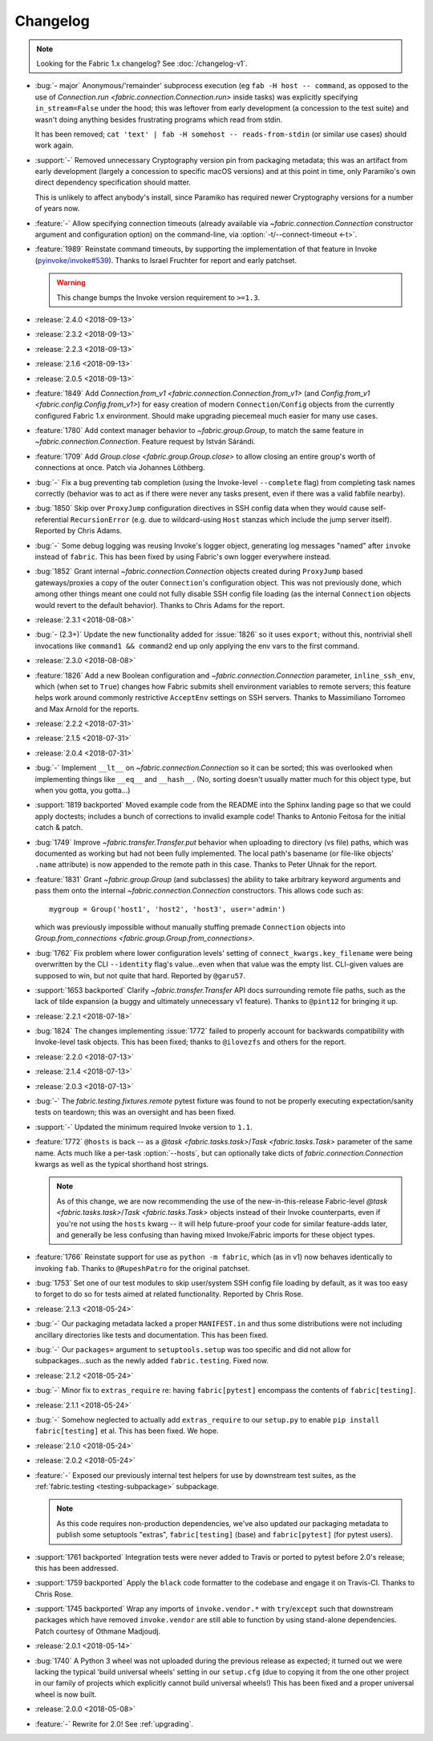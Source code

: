 =========
Changelog
=========

.. note::
    Looking for the Fabric 1.x changelog? See :doc:`/changelog-v1`.

- :bug:`- major` Anonymous/'remainder' subprocess execution (eg ``fab -H host
  -- command``, as opposed to the use of `Connection.run
  <fabric.connection.Connection.run>` inside tasks) was explicitly specifying
  ``in_stream=False`` under the hood; this was leftover from early development
  (a concession to the test suite) and wasn't doing anything besides
  frustrating programs which read from stdin.

  It has been removed; ``cat 'text' | fab -H somehost -- reads-from-stdin`` (or
  similar use cases) should work again.
- :support:`-` Removed unnecessary Cryptography version pin from packaging
  metadata; this was an artifact from early development (largely a concession
  to specific macOS versions) and at this point in time, only Paramiko's own
  direct dependency specification should matter.

  This is unlikely to affect anybody's install, since Paramiko has required
  newer Cryptography versions for a number of years now.
- :feature:`-` Allow specifying connection timeouts (already available via
  `~fabric.connection.Connection` constructor argument and configuration
  option) on the command-line, via :option:`-t/--connect-timeout <-t>`.
- :feature:`1989` Reinstate command timeouts, by supporting the implementation
  of that feature in Invoke (`pyinvoke/invoke#539
  <https://github.com/pyinvoke/invoke/issues/539>`_). Thanks to Israel Fruchter
  for report and early patchset.

  .. warning::
    This change bumps the Invoke version requirement to ``>=1.3``.

- :release:`2.4.0 <2018-09-13>`
- :release:`2.3.2 <2018-09-13>`
- :release:`2.2.3 <2018-09-13>`
- :release:`2.1.6 <2018-09-13>`
- :release:`2.0.5 <2018-09-13>`
- :feature:`1849` Add `Connection.from_v1
  <fabric.connection.Connection.from_v1>` (and `Config.from_v1
  <fabric.config.Config.from_v1>`) for easy creation of modern
  ``Connection``/``Config`` objects from the currently configured Fabric 1.x
  environment. Should make upgrading piecemeal much easier for many use cases.
- :feature:`1780` Add context manager behavior to `~fabric.group.Group`, to
  match the same feature in `~fabric.connection.Connection`. Feature request by
  István Sárándi.
- :feature:`1709` Add `Group.close <fabric.group.Group.close>` to allow closing
  an entire group's worth of connections at once. Patch via Johannes Löthberg.
- :bug:`-` Fix a bug preventing tab completion (using the Invoke-level
  ``--complete`` flag) from completing task names correctly (behavior was to
  act as if there were never any tasks present, even if there was a valid
  fabfile nearby).
- :bug:`1850` Skip over ``ProxyJump`` configuration directives in SSH config
  data when they would cause self-referential ``RecursionError`` (e.g. due to
  wildcard-using ``Host`` stanzas which include the jump server itself).
  Reported by Chris Adams.
- :bug:`-` Some debug logging was reusing Invoke's logger object, generating
  log messages "named" after ``invoke`` instead of ``fabric``. This has been
  fixed by using Fabric's own logger everywhere instead.
- :bug:`1852` Grant internal `~fabric.connection.Connection` objects created
  during ``ProxyJump`` based gateways/proxies a copy of the outer
  ``Connection``'s configuration object. This was not previously done, which
  among other things meant one could not fully disable SSH config file loading
  (as the internal ``Connection`` objects would revert to the default
  behavior). Thanks to Chris Adams for the report.
- :release:`2.3.1 <2018-08-08>`
- :bug:`- (2.3+)` Update the new functionality added for :issue:`1826` so it
  uses ``export``; without this, nontrivial shell invocations like ``command1
  && command2`` end up only applying the env vars to the first command.
- :release:`2.3.0 <2018-08-08>`
- :feature:`1826` Add a new Boolean configuration and
  `~fabric.connection.Connection` parameter, ``inline_ssh_env``, which (when
  set to ``True``) changes how Fabric submits shell environment variables to
  remote servers; this feature helps work around commonly restrictive
  ``AcceptEnv`` settings on SSH servers. Thanks to Massimiliano Torromeo and
  Max Arnold for the reports.
- :release:`2.2.2 <2018-07-31>`
- :release:`2.1.5 <2018-07-31>`
- :release:`2.0.4 <2018-07-31>`
- :bug:`-` Implement ``__lt__`` on `~fabric.connection.Connection` so it can be
  sorted; this was overlooked when implementing things like ``__eq__`` and
  ``__hash__``. (No, sorting doesn't usually matter much for this object type,
  but when you gotta, you gotta...)
- :support:`1819 backported` Moved example code from the README into the Sphinx
  landing page so that we could apply doctests; includes a bunch of corrections
  to invalid example code! Thanks to Antonio Feitosa for the initial catch &
  patch.
- :bug:`1749` Improve `~fabric.transfer.Transfer.put` behavior when uploading
  to directory (vs file) paths, which was documented as working but had not
  been fully implemented. The local path's basename (or file-like objects'
  ``.name`` attribute) is now appended to the remote path in this case. Thanks
  to Peter Uhnak for the report.
- :feature:`1831` Grant `~fabric.group.Group` (and subclasses) the ability to
  take arbitrary keyword arguments and pass them onto the internal
  `~fabric.connection.Connection` constructors. This allows code such as::

    mygroup = Group('host1', 'host2', 'host3', user='admin')

  which was previously impossible without manually stuffing premade
  ``Connection`` objects into `Group.from_connections
  <fabric.group.Group.from_connections>`.
- :bug:`1762` Fix problem where lower configuration levels' setting of
  ``connect_kwargs.key_filename`` were being overwritten by the CLI
  ``--identity`` flag's value...even when that value was the empty list.
  CLI-given values are supposed to win, but not quite that hard. Reported by
  ``@garu57``.
- :support:`1653 backported` Clarify `~fabric.transfer.Transfer` API docs
  surrounding remote file paths, such as the lack of tilde expansion (a buggy
  and ultimately unnecessary v1 feature). Thanks to ``@pint12`` for bringing it
  up.
- :release:`2.2.1 <2018-07-18>`
- :bug:`1824` The changes implementing :issue:`1772` failed to properly account
  for backwards compatibility with Invoke-level task objects. This has been
  fixed; thanks to ``@ilovezfs`` and others for the report.
- :release:`2.2.0 <2018-07-13>`
- :release:`2.1.4 <2018-07-13>`
- :release:`2.0.3 <2018-07-13>`
- :bug:`-` The `fabric.testing.fixtures.remote` pytest fixture was found to not
  be properly executing expectation/sanity tests on teardown; this was an
  oversight and has been fixed.
- :support:`-` Updated the minimum required Invoke version to ``1.1``.
- :feature:`1772` ``@hosts`` is back -- as a `@task <fabric.tasks.task>`/`Task
  <fabric.tasks.Task>` parameter of the same name. Acts much like a per-task
  :option:`--hosts`, but can optionally take dicts of
  `fabric.connection.Connection` kwargs as well as the typical shorthand host
  strings.

  .. note::
    As of this change, we are now recommending the use of the
    new-in-this-release Fabric-level `@task <fabric.tasks.task>`/`Task
    <fabric.tasks.Task>` objects instead of their Invoke counterparts, even if
    you're not using the ``hosts`` kwarg -- it will help future-proof your code
    for similar feature-adds later, and generally be less confusing than having
    mixed Invoke/Fabric imports for these object types.

- :feature:`1766` Reinstate support for use as ``python -m fabric``, which (as
  in v1) now behaves identically to invoking ``fab``. Thanks to
  ``@RupeshPatro`` for the original patchset.
- :bug:`1753` Set one of our test modules to skip user/system SSH config file
  loading by default, as it was too easy to forget to do so for tests aimed at
  related functionality. Reported by Chris Rose.
- :release:`2.1.3 <2018-05-24>`
- :bug:`-` Our packaging metadata lacked a proper ``MANIFEST.in`` and thus some
  distributions were not including ancillary directories like tests and
  documentation. This has been fixed.
- :bug:`-` Our ``packages=`` argument to ``setuptools.setup`` was too specific
  and did not allow for subpackages...such as the newly added
  ``fabric.testing``. Fixed now.
- :release:`2.1.2 <2018-05-24>`
- :bug:`-` Minor fix to ``extras_require`` re: having ``fabric[pytest]``
  encompass the contents of ``fabric[testing]``.
- :release:`2.1.1 <2018-05-24>`
- :bug:`-` Somehow neglected to actually add ``extras_require`` to our
  ``setup.py`` to enable ``pip install fabric[testing]`` et al. This has been
  fixed. We hope.
- :release:`2.1.0 <2018-05-24>`
- :release:`2.0.2 <2018-05-24>`
- :feature:`-` Exposed our previously internal test helpers for use by
  downstream test suites, as the :ref:`fabric.testing <testing-subpackage>`
  subpackage.

  .. note::
    As this code requires non-production dependencies, we've also updated our
    packaging metadata to publish some setuptools "extras", ``fabric[testing]``
    (base) and ``fabric[pytest]`` (for pytest users).

- :support:`1761 backported` Integration tests were never added to Travis or
  ported to pytest before 2.0's release; this has been addressed.
- :support:`1759 backported` Apply the ``black`` code formatter to the codebase
  and engage it on Travis-CI. Thanks to Chris Rose.
- :support:`1745 backported` Wrap any imports of ``invoke.vendor.*`` with
  ``try``/``except`` such that downstream packages which have removed
  ``invoke.vendor`` are still able to function by using stand-alone
  dependencies. Patch courtesy of Othmane Madjoudj.
- :release:`2.0.1 <2018-05-14>`
- :bug:`1740` A Python 3 wheel was not uploaded during the previous release as
  expected; it turned out we were lacking the typical 'build universal wheels'
  setting in our ``setup.cfg`` (due to copying it from the one other project in
  our family of projects which explicitly cannot build universal wheels!) This
  has been fixed and a proper universal wheel is now built.
- :release:`2.0.0 <2018-05-08>`
- :feature:`-` Rewrite for 2.0! See :ref:`upgrading`.
